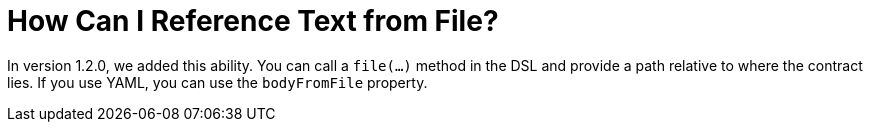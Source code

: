 [[how-to-reference-text-from-file]]
= How Can I Reference Text from File?
:page-section-summary-toc: 1

In version 1.2.0, we added this ability. You can call a `file(...)` method in the
DSL and provide a path relative to where the contract lies.
If you use YAML, you can use the `bodyFromFile` property.

